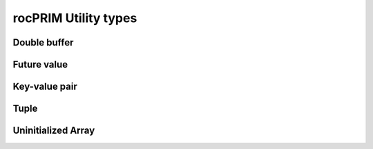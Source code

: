 .. meta::
  :description: rocPRIM documentation and API reference library
  :keywords: rocPRIM, ROCm, API, documentation

.. _types:

********************************************************************
rocPRIM Utility types
********************************************************************

Double buffer
=============

.. doxygenclass:: rocprim::double_buffer
  :members:

Future value
============

.. doxygenclass:: rocprim::future_value
  :members:

Key-value pair
==============

.. doxygenstruct:: rocprim::key_value_pair
  :members:

Tuple
=====

.. doxygenclass:: rocprim::tuple
  :members:
.. doxygenclass:: rocprim::tuple_size
  :members:
.. doxygenstruct:: rocprim::tuple_element
  :members:

Uninitialized Array
===================

.. doxygenclass:: rocprim::uninitialized_array
  :members:

